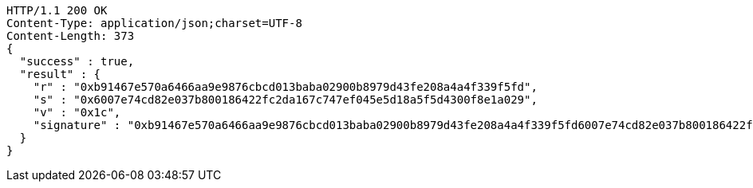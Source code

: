 [source,http,options="nowrap"]
----
HTTP/1.1 200 OK
Content-Type: application/json;charset=UTF-8
Content-Length: 373
{
  "success" : true,
  "result" : {
    "r" : "0xb91467e570a6466aa9e9876cbcd013baba02900b8979d43fe208a4a4f339f5fd",
    "s" : "0x6007e74cd82e037b800186422fc2da167c747ef045e5d18a5f5d4300f8e1a029",
    "v" : "0x1c",
    "signature" : "0xb91467e570a6466aa9e9876cbcd013baba02900b8979d43fe208a4a4f339f5fd6007e74cd82e037b800186422fc2da167c747ef045e5d18a5f5d4300f8e1a0291c"
  }
}
----
